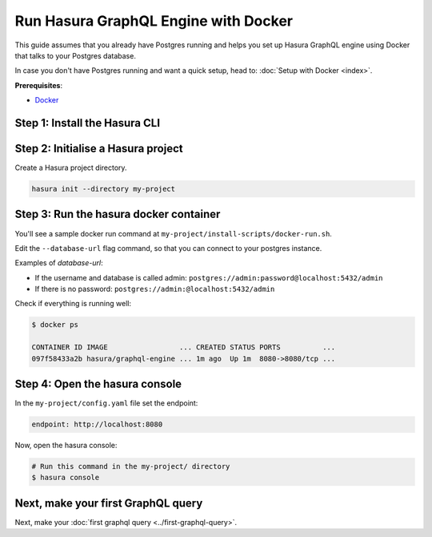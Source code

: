 Run Hasura GraphQL Engine with Docker
=====================================

This guide assumes that you already have Postgres running and helps you set up Hasura GraphQL engine using Docker that talks to
your Postgres database.

In case you don't have Postgres running and want a quick setup, head to:
:doc:`Setup with Docker <index>`.

**Prerequisites**:

- `Docker <https://docs.docker.com/install/>`_


Step 1: Install the Hasura CLI
------------------------------

.. rst-class:: api_tabs
.. tabs::

   .. tab:: Mac

      In your terminal enter the following command:

      .. code-block:: bash

         curl -L https://cli.hasura.io/install.sh | bash

      This will install the ``hasura`` CLI in ``/usr/local/bin``. You might have to provide
      your ``sudo`` password depending on the permissions of your ``/usr/local/bin`` location.

   .. tab:: Linux

      Open your linux shell and run the following command:

      .. code-block:: bash

         curl -L https://cli.hasura.io/install.sh | bash

      This will install the ``hasura`` CLI tool in ``/usr/local/bin``. You might have to provide
      your ``sudo`` password depending on the permissions of your ``/usr/local/bin`` location.

   .. tab:: Windows

      .. note::

         You should have ``git bash`` installed to use ``hasura`` CLI. Download git bash using the following `(link)
         <https://git-scm.com/download/win>`_. Also, make sure you install it in ``MinTTY`` mode, instead of Windows'
         default console.

      Download the ``hasura`` installer:

      * `hasura (64-bit Windows installer) <https://cli.hasura.io/install/windows-amd64>`_
      * `hasura (32-bit Windows installer) <https://cli.hasura.io/install/windows-386>`_

      **Note:** Please run the installer as Administrator to avoid PATH update errors. If you're still
      getting a `command not found` error after installing Hasura, please restart Gitbash.


Step 2: Initialise a Hasura project
-----------------------------------

Create a Hasura project directory.

.. code-block:: bash

  hasura init --directory my-project

Step 3: Run the hasura docker container
---------------------------------------

You'll see a sample docker run command at ``my-project/install-scripts/docker-run.sh``.

Edit the ``--database-url`` flag command, so that you can connect to your postgres instance.

.. code-block:: bash
   :emphasize-lines: 5

   #! /bin/bash
   docker run -p 8080:8080 \
       hasura/graphql-engine:latest \
       graphql-engine \
       --database-url postgres://username:password@hostname:port/dbname \
       serve

Examples of `database-url`:

- If the username and database is called admin: ``postgres://admin:password@localhost:5432/admin``
- If there is no password: ``postgres://admin:@localhost:5432/admin``

Check if everything is running well:

.. code-block:: bash

   $ docker ps

   CONTAINER ID IMAGE                 ... CREATED STATUS PORTS          ...
   097f58433a2b hasura/graphql-engine ... 1m ago  Up 1m  8080->8080/tcp ...

Step 4: Open the hasura console
-------------------------------

In the ``my-project/config.yaml`` file set the endpoint:

.. code-block:: bash

  endpoint: http://localhost:8080

Now, open the hasura console:

.. code-block:: bash

  # Run this command in the my-project/ directory
  $ hasura console


Next, make your first GraphQL query
-----------------------------------

Next, make your :doc:`first graphql query <../first-graphql-query>`.
